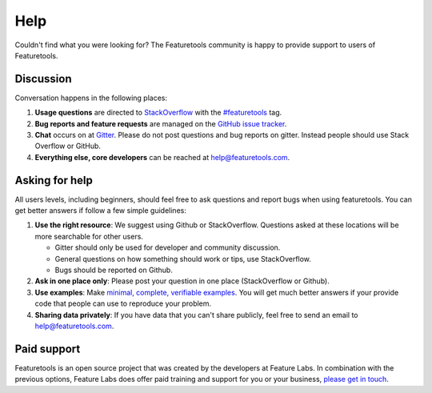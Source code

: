 Help
====

Couldn't find what you were looking for?
The Featuretools community is happy to provide support to users of Featuretools.


Discussion
----------

Conversation happens in the following places:

1.  **Usage questions** are directed to `StackOverflow`_ with the `#featuretools`_ tag.
2.  **Bug reports and feature requests** are managed on the `GitHub issue
    tracker`_.
3.  **Chat** occurs on at `Gitter`_. Please do not post questions and bug reports
    on gitter. Instead people should use Stack Overflow or GitHub.
4.  **Everything else, core developers** can be reached at help@featuretools.com.

.. _`StackOverflow`: http://stackoverflow.com/questions/tagged/featuretools
.. _`#featuretools`: http://stackoverflow.com/questions/tagged/featuretools
.. _`Github issue tracker`: https://github.com/featuretools/featuretools/issues
.. _`Gitter`: https://gitter.im/featuretools/featuretools


Asking for help
---------------
All users levels, including beginners, should feel free to ask questions and
report bugs when using featuretools. You can get better answers if follow a
few simple guidelines:

1.  **Use the right resource**: We suggest using Github or StackOverflow.
    Questions asked at these locations will be more searchable for other users.

    - Gitter should only be used for developer and community discussion.
    - General questions on how something should work or tips, use StackOverflow.
    - Bugs should be reported on Github.

2.  **Ask in one place only**: Please post your question in one place
    (StackOverflow or Github).

3.  **Use examples**: Make `minimal, complete, verifiable examples
    <https://stackoverflow.com/help/mcve>`_. You will get
    much better answers if your provide code that people can use to reproduce
    your problem.

4.  **Sharing data privately**: If you have data that you can't share publicly,
    feel free to send an email to help@featuretools.com.


Paid support
------------

Featuretools is an open source project that was created by the developers at
Feature Labs. In combination with the previous options, Feature Labs does
offer paid training and support for you or your business,
`please get in touch <https://www.featurelabs.com/contact.html>`_.

